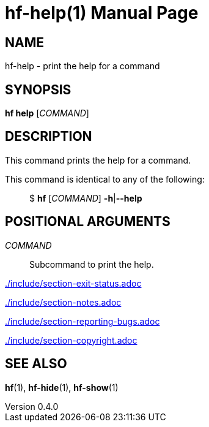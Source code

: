 // SPDX-FileCopyrightText: 2024 Shun Sakai
//
// SPDX-License-Identifier: CC-BY-4.0

= hf-help(1)
// Specify in UTC.
:docdate: 2025-03-10
:revnumber: 0.4.0
:doctype: manpage
:mansource: hf {revnumber}
:manmanual: General Commands Manual
ifndef::site-gen-antora[:includedir: ./include]

== NAME

hf-help - print the help for a command

== SYNOPSIS

*hf help* [_COMMAND_]

== DESCRIPTION

This command prints the help for a command.

This command is identical to any of the following:{blank}::

  $ *hf* [_COMMAND_] *-h*|*--help*

== POSITIONAL ARGUMENTS

_COMMAND_::

  Subcommand to print the help.

ifndef::site-gen-antora[include::{includedir}/section-exit-status.adoc[]]
ifdef::site-gen-antora[include::partial$man/man1/include/section-exit-status.adoc[]]

ifndef::site-gen-antora[include::{includedir}/section-notes.adoc[]]
ifdef::site-gen-antora[include::partial$man/man1/include/section-notes.adoc[]]

ifndef::site-gen-antora[include::{includedir}/section-reporting-bugs.adoc[]]
ifdef::site-gen-antora[include::partial$man/man1/include/section-reporting-bugs.adoc[]]

ifndef::site-gen-antora[include::{includedir}/section-copyright.adoc[]]
ifdef::site-gen-antora[include::partial$man/man1/include/section-copyright.adoc[]]

== SEE ALSO

*hf*(1), *hf-hide*(1), *hf-show*(1)
